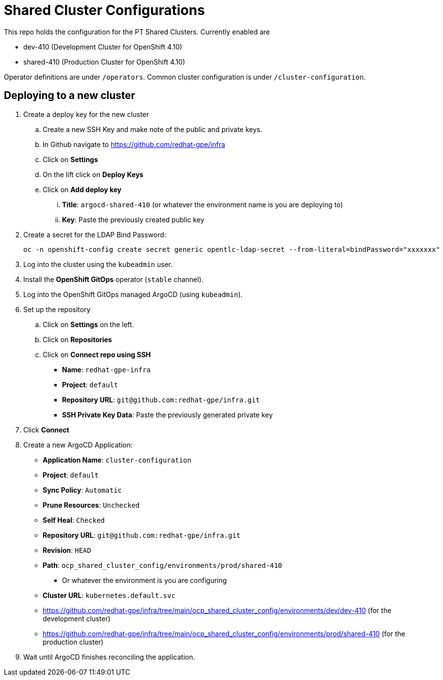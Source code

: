 = Shared Cluster Configurations

This repo holds the configuration for the PT Shared Clusters.
Currently enabled are

* dev-410 (Development Cluster for OpenShift 4.10)
* shared-410 (Production Cluster for OpenShift 4.10)

Operator definitions are under `/operators`.
Common cluster configuration is under `/cluster-configuration`.

== Deploying to a new cluster

. Create a deploy key for the new cluster
.. Create a new SSH Key and make note of the public and private keys.
.. In Github navigate to https://github.com/redhat-gpe/infra
.. Click on *Settings*
.. On the lift click on *Deploy Keys*
.. Click on *Add deploy key*
... *Title*: `argocd-shared-410` (or whatever the environment name is you are deploying to)
... *Key*: Paste the previously created public key

. Create a secret for the LDAP Bind Password:
+
[source,sh]
----
oc -n openshift-config create secret generic opentlc-ldap-secret --from-literal=bindPassword="xxxxxxx"
----
. Log into the cluster using the `kubeadmin` user.
. Install the *OpenShift GitOps* operator (`stable` channel).
. Log into the OpenShift GitOps managed ArgoCD (using `kubeadmin`).
. Set up the repository
.. Click on *Settings* on the left.
.. Click on *Repositories*
.. Click on *Connect repo using SSH*

* *Name*: `redhat-gpe-infra`
* *Project*: `default`
* *Repository URL*: `git@github.com:redhat-gpe/infra.git`
* *SSH Private Key Data*: Paste the previously generated private key

. Click *Connect*

. Create a new ArgoCD Application:

* *Application Name*: `cluster-configuration`
* *Project*: `default`
* *Sync Policy*: `Automatic`
* *Prune Resources*: `Unchecked`
* *Self Heal*: `Checked`
* *Repository URL*: `git@github.com:redhat-gpe/infra.git`
* *Revision*: `HEAD`
* *Path*: `ocp_shared_cluster_config/environments/prod/shared-410`
** Or whatever the environment is you are configuring
* *Cluster URL*: `kubernetes.default.svc`

* https://github.com/redhat-gpe/infra/tree/main/ocp_shared_cluster_config/environments/dev/dev-410 (for the development cluster)
* https://github.com/redhat-gpe/infra/tree/main/ocp_shared_cluster_config/environments/prod/shared-410 (for the production cluster)

. Wait until ArgoCD finishes reconciling the application.
